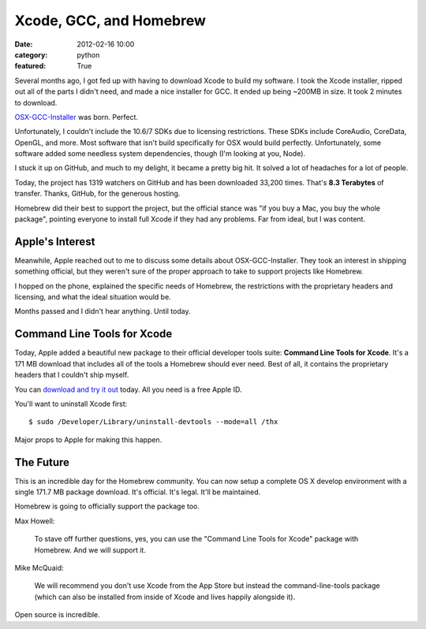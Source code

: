 Xcode, GCC, and Homebrew
========================

:date: 2012-02-16 10:00
:category: python
:featured: True

Several months ago, I got fed up with having to download Xcode to build my software.
I took the Xcode installer, ripped out all of the parts I didn't need, and made a nice
installer for GCC. It ended up being ~200MB in size. It took 2 minutes to download.

`OSX-GCC-Installer <https://github.com/kennethreitz/osx-gcc-installer/>`_ was born. Perfect.

Unfortunately, I couldn't include the 10.6/7 SDKs due to licensing restrictions.
These SDKs include CoreAudio, CoreData, OpenGL, and more. Most software that isn't build
specifically for OSX would build perfectly. Unfortunately, some software added some
needless system dependencies, though (I'm looking at you, Node).

I stuck it up on GitHub, and much to my delight, it became a pretty big hit.
It solved a lot of headaches for a lot of people.

Today, the project has 1319 watchers on GitHub and has been downloaded 33,200 times.
That's **8.3 Terabytes** of transfer. Thanks, GitHub, for the
generous hosting.

Homebrew did their best to support the project, but the official stance was "if
you buy a Mac, you buy the whole package", pointing everyone to install full Xcode
if they had any problems. Far from ideal, but I was content.


Apple's Interest
----------------

Meanwhile, Apple reached out to me to discuss some details about OSX-GCC-Installer.
They took an interest in shipping something official, but they weren't sure of the proper
approach to take to support projects like Homebrew.

I hopped on the phone, explained the specific needs of Homebrew, the restrictions
with the proprietary headers and licensing, and what the ideal situation would be.

Months passed and I didn't hear anything. Until today.


Command Line Tools for Xcode
----------------------------

Today, Apple added a beautiful new package to their official developer tools suite:
**Command Line Tools for Xcode**. It's a 171 MB download that includes all of the
tools a Homebrew should ever need. Best of all, it contains the proprietary
headers that I couldn't ship myself.

You can `download and try it out <http://developer.apple.com/downloads>`_ today.
All you need is a free Apple ID.

You'll want to uninstall Xcode first::

    $ sudo /Developer/Library/uninstall-devtools --mode=all /thx

Major props to Apple for making this happen.


The Future
----------

This is an incredible day for the Homebrew community.
You can now setup a complete OS X develop environment with a single 171.7 MB package download.
It's official. It's legal. It'll be maintained.

Homebrew is going to officially support the package too.

Max Howell:

    To stave off further questions, yes, you can use the "Command Line Tools for Xcode" package with Homebrew. And we will support it.

Mike McQuaid:

    We will recommend you don't use Xcode from the App Store but instead the command-line-tools package (which can also be installed from inside of Xcode and lives happily alongside it).


Open source is incredible.
